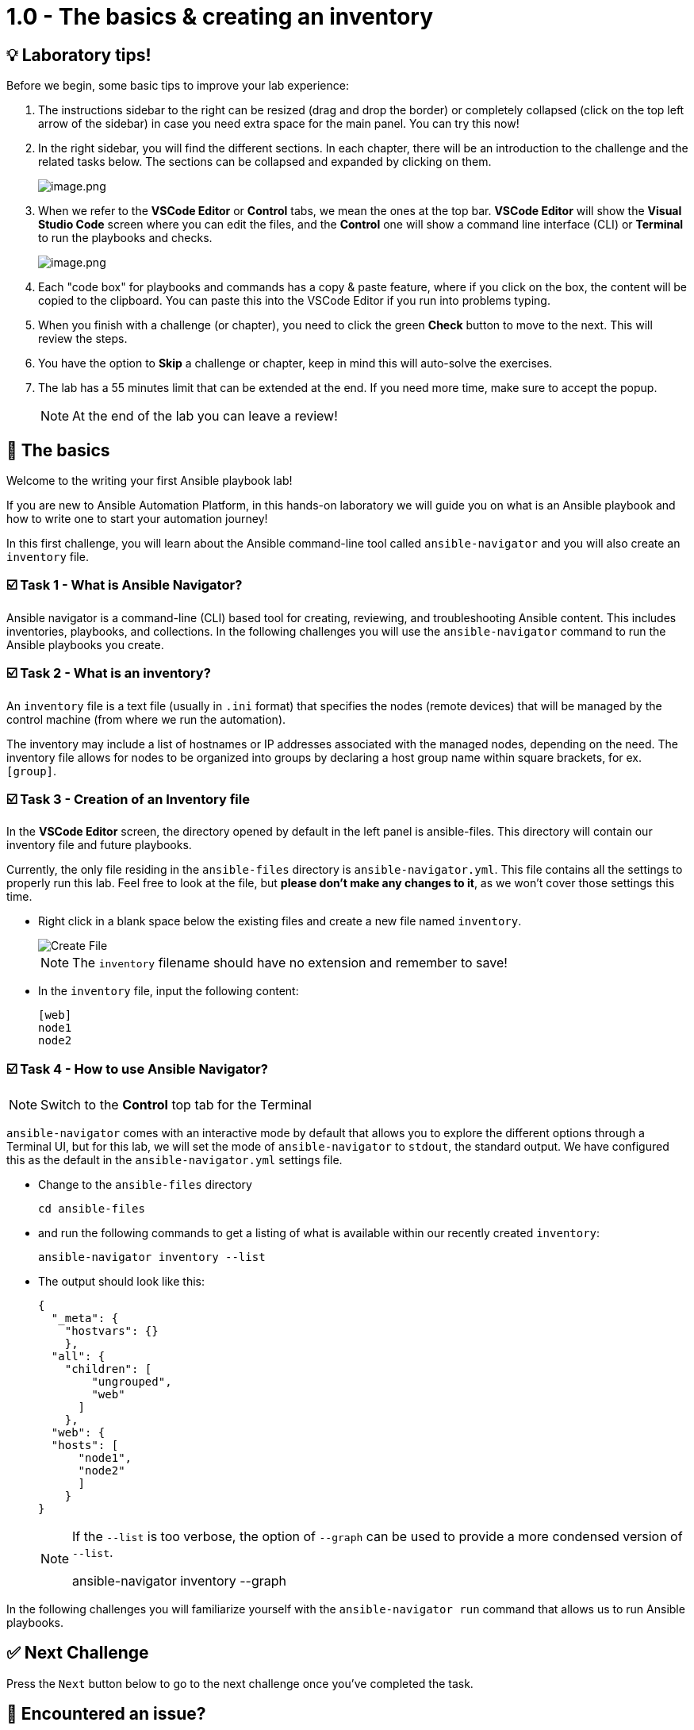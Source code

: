 = 1.0 - The basics & creating an inventory
:slug: playbook-inventory
:id: 0tsskilmdxe0
:teaser: Write your inventory, know who Ansible talks to!

== 💡 Laboratory tips!
Before we begin, some basic tips to improve your lab experience:

. The instructions sidebar to the right can be resized (drag and drop the border) or completely collapsed (click on the top left arrow of the sidebar) in case you need extra space for the main panel. You can try this now!

. In the right sidebar, you will find the different sections. In each chapter, there will be an introduction to the challenge and the related tasks below. The sections can be collapsed and expanded by clicking on them.
+
image::image.png[image.png]

. When we refer to the **VSCode Editor** or **Control** tabs, we mean the ones at the top bar. **VSCode Editor** will show the **Visual Studio Code** screen where you can edit the files, and the **Control** one will show a command line interface (CLI) or **Terminal** to run the playbooks and checks.
+
image::image.png[image.png]

. Each "code box" for playbooks and commands has a copy & paste feature, where if you click on the box, the content will be copied to the clipboard. You can paste this into the VSCode Editor if you run into problems typing.

. When you finish with a challenge (or chapter), you need to click the green **Check** button to move to the next. This will review the steps.

. You have the option to **Skip** a challenge or chapter, keep in mind this will auto-solve the exercises.

. The lab has a 55 minutes limit that can be extended at the end. If you need more time, make sure to accept the popup.

+
[NOTE]
====
At the end of the lab you can leave a review!
====

== 👋  The basics
Welcome to the writing your first Ansible playbook lab!

If you are new to Ansible Automation Platform, in this hands-on laboratory we will guide you on what is an Ansible playbook and how to write one to start your automation journey!

In this first challenge, you will learn about the Ansible command-line tool called `ansible-navigator` and you will also create an `inventory` file.

=== ☑️ Task 1 - What is Ansible Navigator?
Ansible navigator is a command-line (CLI) based tool for creating, reviewing, and troubleshooting Ansible content. This includes inventories, playbooks, and collections. In the following challenges you will use the `ansible-navigator` command to run the Ansible playbooks you create.

=== ☑️ Task 2 - What is an inventory?
An `inventory` file is a text file (usually in `.ini` format) that specifies the nodes (remote devices) that will be managed by the control machine (from where we run the automation).

The inventory may include a list of hostnames or IP addresses associated with the managed nodes, depending on the need. The inventory file allows for nodes to be organized into groups by declaring a host group name within square brackets, for ex. `[group]`.

=== ☑️ Task 3 - Creation of an Inventory file
In the **VSCode Editor** screen, the directory opened by default in the left panel is ansible-files. This directory will contain our inventory file and future playbooks.

Currently, the only file residing in the `ansible-files` directory is `ansible-navigator.yml`. This file contains all the settings to properly run this lab. Feel free to look at the file, but **please don't make any changes to it**, as we won't cover those settings this time.

* Right click in a blank space below the existing files and create a new file named `inventory`.
+
image::create_file.png[Create File]

+
[NOTE]
====
The `inventory` filename should have no extension and remember to save!
====

* In the `inventory` file, input the following content:
+
[source,text]
----
[web]
node1
node2
----


=== ☑️ Task 4 - How to use Ansible Navigator?

[NOTE]
====
Switch to the **Control** top tab for the Terminal
====


`ansible-navigator` comes with an interactive mode by default that allows you to explore the different options through a Terminal UI, but for this lab, we will set the mode of `ansible-navigator` to `stdout`, the standard output. We have configured this as the default in the `ansible-navigator.yml` settings file.

* Change to the `ansible-files` directory
+
[source,cmd]
----
cd ansible-files
----

* and run the following commands to get a listing of what is available within our recently created `inventory`:
+
[source,cmd]
----
ansible-navigator inventory --list
----

* The output should look like this:
+
[source,json]
----
{
  "_meta": {
    "hostvars": {}
    },
  "all": {
    "children": [
        "ungrouped",
        "web"
      ]
    },
  "web": {
  "hosts": [
      "node1",
      "node2"
      ]
    }
}
----

+
[NOTE]
====
If the `--list` is too verbose, the option of `--graph` can be used to provide a more condensed version of `--list`.

ansible-navigator inventory --graph
====

In the following challenges you will familiarize yourself with the `ansible-navigator run` command that allows us to run Ansible playbooks.

== ✅ Next Challenge
Press the `Next` button below to go to the next challenge once you’ve completed the task.

== 🐛 Encountered an issue?
If you have encountered an issue or have noticed something not quite right, please open an issue on the https://github.com/ansible/instruqt/issues/new?labels=writing-first-playbook&title=Issue+with+Writing+First+Playbook+slug+ID:+playbook-inventory&assignees=leogallego[Ansible Instruqt repository].

